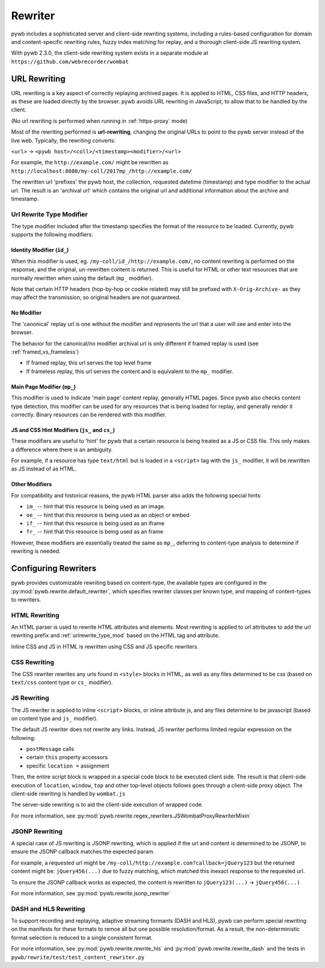.. _rewriter:

Rewriter
========

pywb includes a sophisticated server and client-side rewriting systems, including a rules-based
configuration for domain and content-specific rewriting rules, fuzzy index matching for replay,
and a thorough client-side JS rewriting system.

With pywb 2.3.0, the client-side rewriting system exists in a separate module at ``https://github.com/webrecorder/wombat``


URL Rewriting
-------------

URL rewriting is a key aspect of correctly replaying archived pages.
It is applied to HTML, CSS files, and HTTP headers, as these are loaded directly by the browser.
pywb avoids URL rewriting in JavaScript, to allow that to be handled by the client.

(No url rewriting is performed when running in :ref:`https-proxy` mode)

Most of the rewriting performed is **url-rewriting**, changing the original URLs to point to
the pywb server instead of the live web. Typically, the rewriting converts:

``<url>`` -> ``<pywb host>/<coll>/<timestamp><modifier>/<url>``

For example, the ``http://example.com/`` might be
rewritten as ``http://localhost:8080/my-coll/2017mp_/http://example.com/``

The rewritten url 'prefixes' the pywb host, the collection, requested datetime (timestamp) and type modifier
to the actual url. The result is an 'archival url' which contains the original url and additional information about the archive and timestamp.

.. _urlrewrite_type_mod:

Url Rewrite Type Modifier
~~~~~~~~~~~~~~~~~~~~~~~~~

The type modifier included after the timestamp specifies the format of the resource to be loaded.
Currently, pywb supports the following modifiers:


Identity Modifier (``id_``)
"""""""""""""""""""""""""""

When this modifier is used, eg. ``/my-coll/id_/http://example.com/``, no content rewriting is performed
on the response, and the original, un-rewritten content is returned.
This is useful for HTML or other text resources that are normally rewritten when using the default (``mp_`` modifier).

Note that certain HTTP headers (hop-by-hop or cookie related) may still be prefixed with ``X-Orig-Archive-`` as they may affect the transmission,
so original headers are not guaranteed.


No Modifier
"""""""""""

The 'canonical' replay url is one without the modifier and represents the url that a user will see and enter into the browser.

The behavior for the canonical/no modifier archival url is only different if framed replay is used (see :ref:`framed_vs_frameless`)

* If framed replay, this url serves the top level frame
* If frameless replay, this url serves the content and is equivalent to the ``mp_`` modifier.


Main Page Modifier (``mp_``)
""""""""""""""""""""""""""""

This modifier is used to indicate 'main page' content replay, generally HTML pages. Since pywb also checks content type detection, this modifier can
be used for any resources that is being loaded for replay, and generally render it correctly. Binary resources can be rendered with this modifier.

JS and CSS Hint Modifiers (``js_`` and ``cs_``)
"""""""""""""""""""""""""""""""""""""""""""""""

These modifiers are useful to 'hint' for pywb that a certain resource is being treated as a JS or CSS file. This only makes a difference where there is an ambiguity.

For example, if a resource has type ``text/html`` but is loaded in a ``<script>`` tag with the ``js_`` modifier, it will be rewritten as JS instead of as HTML.


Other Modifiers
"""""""""""""""

For compatibility and historical reasons, the pywb HTML parser also adds the following special hints:

* ``im_`` -- hint that this resource is being used as an image.
* ``oe_`` -- hint that this resource is being used as an object or embed
* ``if_`` -- hint that this resource is being used as an iframe
* ``fr_`` -- hint that this resource is being used as an frame

However, these modifiers are essentially treated the same as ``mp_``, deferring to content-type analysis to determine if rewriting is needed.


Configuring Rewriters
---------------------

pywb provides customizable rewriting based on content-type, the available types are configured
in the :py:mod:`pywb.rewrite.default_rewriter`, which specifies rewriter classes per known type,
and mapping of content-types to rewriters.


HTML Rewriting
~~~~~~~~~~~~~~

An HTML parser is used to rewrite HTML attributes and elements. Most rewriting is applied to url
attributes to add the url rewriting prefix and :ref:`urlrewrite_type_mod` based on the HTML tag and attribute.

Inline CSS and JS in HTML is rewritten using CSS and JS specific rewriters.


CSS Rewriting
~~~~~~~~~~~~~

The CSS rewriter rewrites any urls found in ``<style>`` blocks in HTML, as well as any files determined to be css
(based on ``text/css`` content type or ``cs_`` modifier).


JS Rewriting
~~~~~~~~~~~~

The JS rewriter is applied to inline ``<script>`` blocks, or inline attribute js, and any files determine to be javascript (based on content type and ``js_`` modifier).

The default JS rewriter does not rewrite any links. Instead, JS rewriter performs limited regular expression on the following:

* ``postMessage`` calls
* certain ``this`` property accessors
* specific ``location =`` assignment

Then, the entire script block is wrapped in a special code block to be executed client side. The result is that client-side execution of ``location``, ``window``, ``top`` and other top-level objects follows goes through a client-side proxy object. The client-side rewriting is handled by ``wombat.js``

The server-side rewriting is to aid the client-side execution of wrapped code.

For more information, see :py:mod:`pywb.rewrite.regex_rewriters.JSWombatProxyRewriterMixin`


JSONP Rewriting
~~~~~~~~~~~~~~~

A special case of JS rewriting is JSONP rewriting, which is applied if the url and content is determined to be JSONP, to ensure
the JSONP callback matches the expected param.

For example, a requested url might be ``/my-coll/http://example.com?callback=jQuery123`` but the returned content might be:
``jQuery456(...)`` due to fuzzy matching, which matched this inexact response to the requested url.

To ensure the JSONP callback works as expected, the content is rewritten to ``jQuery123(...)`` -> ``jQuery456(...)``

For more information, see :py:mod:`pywb.rewrite.jsonp_rewriter`


DASH and HLS Rewriting
~~~~~~~~~~~~~~~~~~~~~~

To support recording and replaying, adaptive streaming formants (DASH and HLS), pywb can perform special rewriting on the manifests for these formats to remoe all but one possible resolution/format. As a result, the non-deterministic format selection is reduced to a single consistent format.

For more information, see :py:mod:`pywb.rewrite.rewrite_hls` and :py:mod:`pywb.rewrite.rewrite_dash` and the tests in ``pywb/rewrite/test/test_content_rewriter.py``


